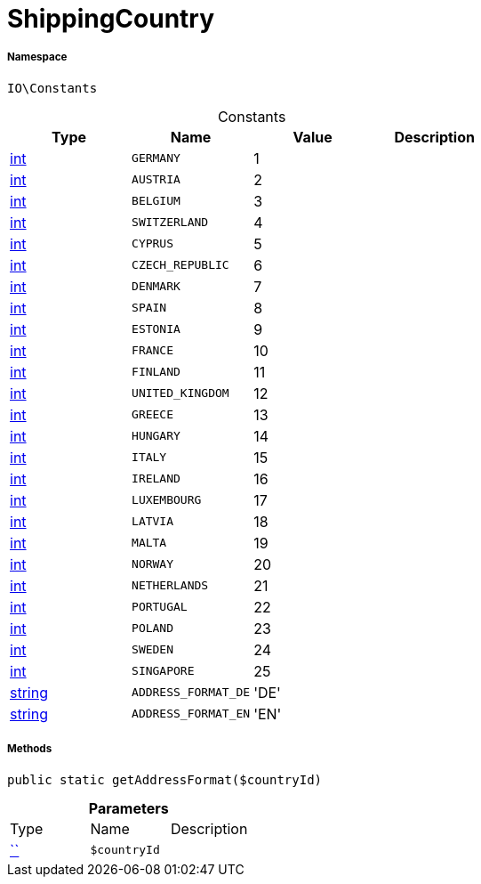 :table-caption!:
:example-caption!:
:source-highlighter: prettify
:sectids!:
[[io__shippingcountry]]
= ShippingCountry





===== Namespace

`IO\Constants`




.Constants
|===
|Type |Name |Value |Description

|link:http://php.net/int[int^]
a|`GERMANY`
|1
|
|link:http://php.net/int[int^]
a|`AUSTRIA`
|2
|
|link:http://php.net/int[int^]
a|`BELGIUM`
|3
|
|link:http://php.net/int[int^]
a|`SWITZERLAND`
|4
|
|link:http://php.net/int[int^]
a|`CYPRUS`
|5
|
|link:http://php.net/int[int^]
a|`CZECH_REPUBLIC`
|6
|
|link:http://php.net/int[int^]
a|`DENMARK`
|7
|
|link:http://php.net/int[int^]
a|`SPAIN`
|8
|
|link:http://php.net/int[int^]
a|`ESTONIA`
|9
|
|link:http://php.net/int[int^]
a|`FRANCE`
|10
|
|link:http://php.net/int[int^]
a|`FINLAND`
|11
|
|link:http://php.net/int[int^]
a|`UNITED_KINGDOM`
|12
|
|link:http://php.net/int[int^]
a|`GREECE`
|13
|
|link:http://php.net/int[int^]
a|`HUNGARY`
|14
|
|link:http://php.net/int[int^]
a|`ITALY`
|15
|
|link:http://php.net/int[int^]
a|`IRELAND`
|16
|
|link:http://php.net/int[int^]
a|`LUXEMBOURG`
|17
|
|link:http://php.net/int[int^]
a|`LATVIA`
|18
|
|link:http://php.net/int[int^]
a|`MALTA`
|19
|
|link:http://php.net/int[int^]
a|`NORWAY`
|20
|
|link:http://php.net/int[int^]
a|`NETHERLANDS`
|21
|
|link:http://php.net/int[int^]
a|`PORTUGAL`
|22
|
|link:http://php.net/int[int^]
a|`POLAND`
|23
|
|link:http://php.net/int[int^]
a|`SWEDEN`
|24
|
|link:http://php.net/int[int^]
a|`SINGAPORE`
|25
|
|link:http://php.net/string[string^]
a|`ADDRESS_FORMAT_DE`
|'DE'
|
|link:http://php.net/string[string^]
a|`ADDRESS_FORMAT_EN`
|'EN'
|
|===



===== Methods

[source%nowrap, php, subs=+macros]
[#getaddressformat]
----

public static getAddressFormat($countryId)

----







.*Parameters*
|===
|Type |Name |Description
|         xref:5.0.0@plugin-::.adoc#[``]
a|`$countryId`
|
|===


